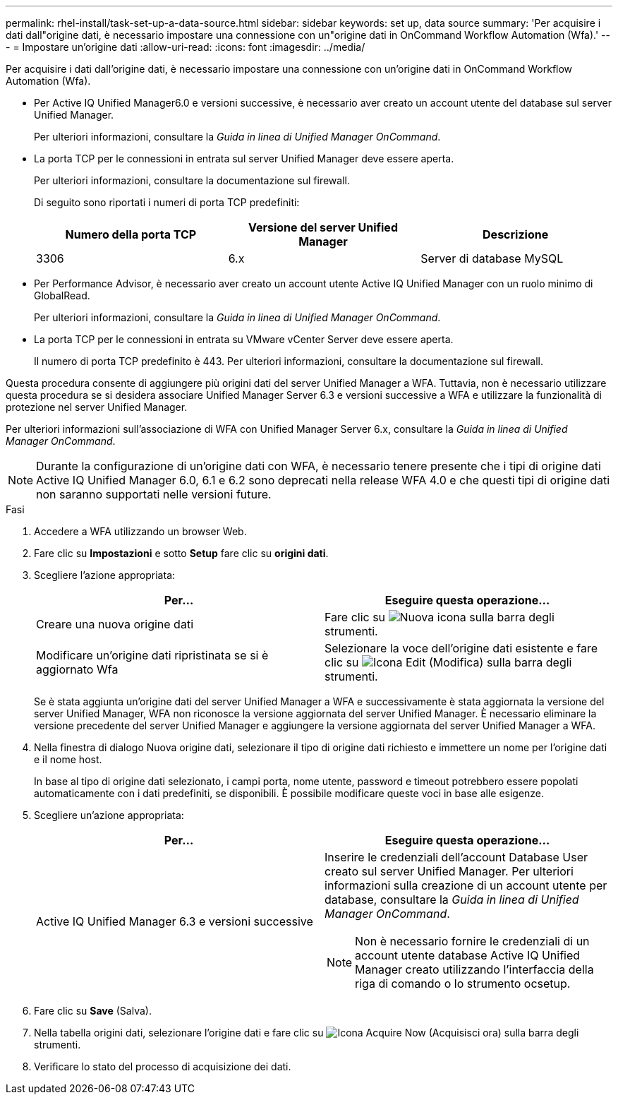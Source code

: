 ---
permalink: rhel-install/task-set-up-a-data-source.html 
sidebar: sidebar 
keywords: set up, data source 
summary: 'Per acquisire i dati dall"origine dati, è necessario impostare una connessione con un"origine dati in OnCommand Workflow Automation (Wfa).' 
---
= Impostare un'origine dati
:allow-uri-read: 
:icons: font
:imagesdir: ../media/


[role="lead"]
Per acquisire i dati dall'origine dati, è necessario impostare una connessione con un'origine dati in OnCommand Workflow Automation (Wfa).

* Per Active IQ Unified Manager6.0 e versioni successive, è necessario aver creato un account utente del database sul server Unified Manager.
+
Per ulteriori informazioni, consultare la _Guida in linea di Unified Manager OnCommand_.

* La porta TCP per le connessioni in entrata sul server Unified Manager deve essere aperta.
+
Per ulteriori informazioni, consultare la documentazione sul firewall.

+
Di seguito sono riportati i numeri di porta TCP predefiniti:

+
[cols="3*"]
|===
| Numero della porta TCP | Versione del server Unified Manager | Descrizione 


 a| 
3306
 a| 
6.x
 a| 
Server di database MySQL

|===
* Per Performance Advisor, è necessario aver creato un account utente Active IQ Unified Manager con un ruolo minimo di GlobalRead.
+
Per ulteriori informazioni, consultare la _Guida in linea di Unified Manager OnCommand_.

* La porta TCP per le connessioni in entrata su VMware vCenter Server deve essere aperta.
+
Il numero di porta TCP predefinito è 443. Per ulteriori informazioni, consultare la documentazione sul firewall.



Questa procedura consente di aggiungere più origini dati del server Unified Manager a WFA. Tuttavia, non è necessario utilizzare questa procedura se si desidera associare Unified Manager Server 6.3 e versioni successive a WFA e utilizzare la funzionalità di protezione nel server Unified Manager.

Per ulteriori informazioni sull'associazione di WFA con Unified Manager Server 6.x, consultare la _Guida in linea di Unified Manager OnCommand_.

[NOTE]
====
Durante la configurazione di un'origine dati con WFA, è necessario tenere presente che i tipi di origine dati Active IQ Unified Manager 6.0, 6.1 e 6.2 sono deprecati nella release WFA 4.0 e che questi tipi di origine dati non saranno supportati nelle versioni future.

====
.Fasi
. Accedere a WFA utilizzando un browser Web.
. Fare clic su *Impostazioni* e sotto *Setup* fare clic su *origini dati*.
. Scegliere l'azione appropriata:
+
[cols="2*"]
|===
| Per... | Eseguire questa operazione... 


 a| 
Creare una nuova origine dati
 a| 
Fare clic su image:../media/new_wfa_icon.gif["Nuova icona"] sulla barra degli strumenti.



 a| 
Modificare un'origine dati ripristinata se si è aggiornato Wfa
 a| 
Selezionare la voce dell'origine dati esistente e fare clic su image:../media/edit_wfa_icon.gif["Icona Edit (Modifica)"] sulla barra degli strumenti.

|===
+
Se è stata aggiunta un'origine dati del server Unified Manager a WFA e successivamente è stata aggiornata la versione del server Unified Manager, WFA non riconosce la versione aggiornata del server Unified Manager. È necessario eliminare la versione precedente del server Unified Manager e aggiungere la versione aggiornata del server Unified Manager a WFA.

. Nella finestra di dialogo Nuova origine dati, selezionare il tipo di origine dati richiesto e immettere un nome per l'origine dati e il nome host.
+
In base al tipo di origine dati selezionato, i campi porta, nome utente, password e timeout potrebbero essere popolati automaticamente con i dati predefiniti, se disponibili. È possibile modificare queste voci in base alle esigenze.

. Scegliere un'azione appropriata:
+
[cols="2*"]
|===
| Per... | Eseguire questa operazione... 


 a| 
Active IQ Unified Manager 6.3 e versioni successive
 a| 
Inserire le credenziali dell'account Database User creato sul server Unified Manager. Per ulteriori informazioni sulla creazione di un account utente per database, consultare la _Guida in linea di Unified Manager OnCommand_.


NOTE: Non è necessario fornire le credenziali di un account utente database Active IQ Unified Manager creato utilizzando l'interfaccia della riga di comando o lo strumento ocsetup.

|===
. Fare clic su *Save* (Salva).
. Nella tabella origini dati, selezionare l'origine dati e fare clic su image:../media/acquire_now_wfa_icon.gif["Icona Acquire Now (Acquisisci ora)"] sulla barra degli strumenti.
. Verificare lo stato del processo di acquisizione dei dati.

